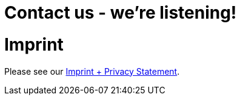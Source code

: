 = Contact us - we're listening!
:page-layout: single
:page-permalink: /about/imprint
:page-header: { overlay_image: /images/splash/unsplash-contact-pavan-trikutam.jpg, caption: "[**Pavan Trikutam**](https://unsplash.com/collections/389099/contact?photo=71CjSSB83Wo)" }
:icons: font
:page-liquid: true
:page-sidebar: { nav: about}

= Imprint



Please see our link:/imprint[Imprint + Privacy Statement].
